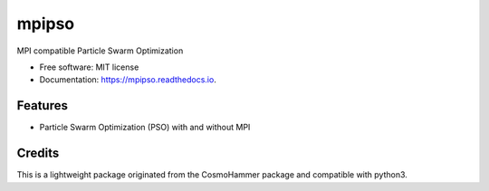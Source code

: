 ======
mpipso
======


.. image:: https://img.shields.io/pypi/v/mpipso.svg
        :target: https://pypi.python.org/pypi/mpipso

.. image:: https://img.shields.io/travis/sibirrer/mpipso.svg
        :target: https://travis-ci.com/sibirrer/mpipso

.. image:: https://readthedocs.org/projects/mpipso/badge/?version=latest
        :target: https://mpipso.readthedocs.io/en/latest/?badge=latest
        :alt: Documentation Status


.. image:: https://pyup.io/repos/github/sibirrer/mpipso/shield.svg
     :target: https://pyup.io/repos/github/sibirrer/mpipso/
     :alt: Updates



MPI compatible Particle Swarm Optimization


* Free software: MIT license
* Documentation: https://mpipso.readthedocs.io.


Features
--------

* Particle Swarm Optimization (PSO) with and without MPI

Credits
-------

This is a lightweight package originated from the CosmoHammer package and compatible with python3.

